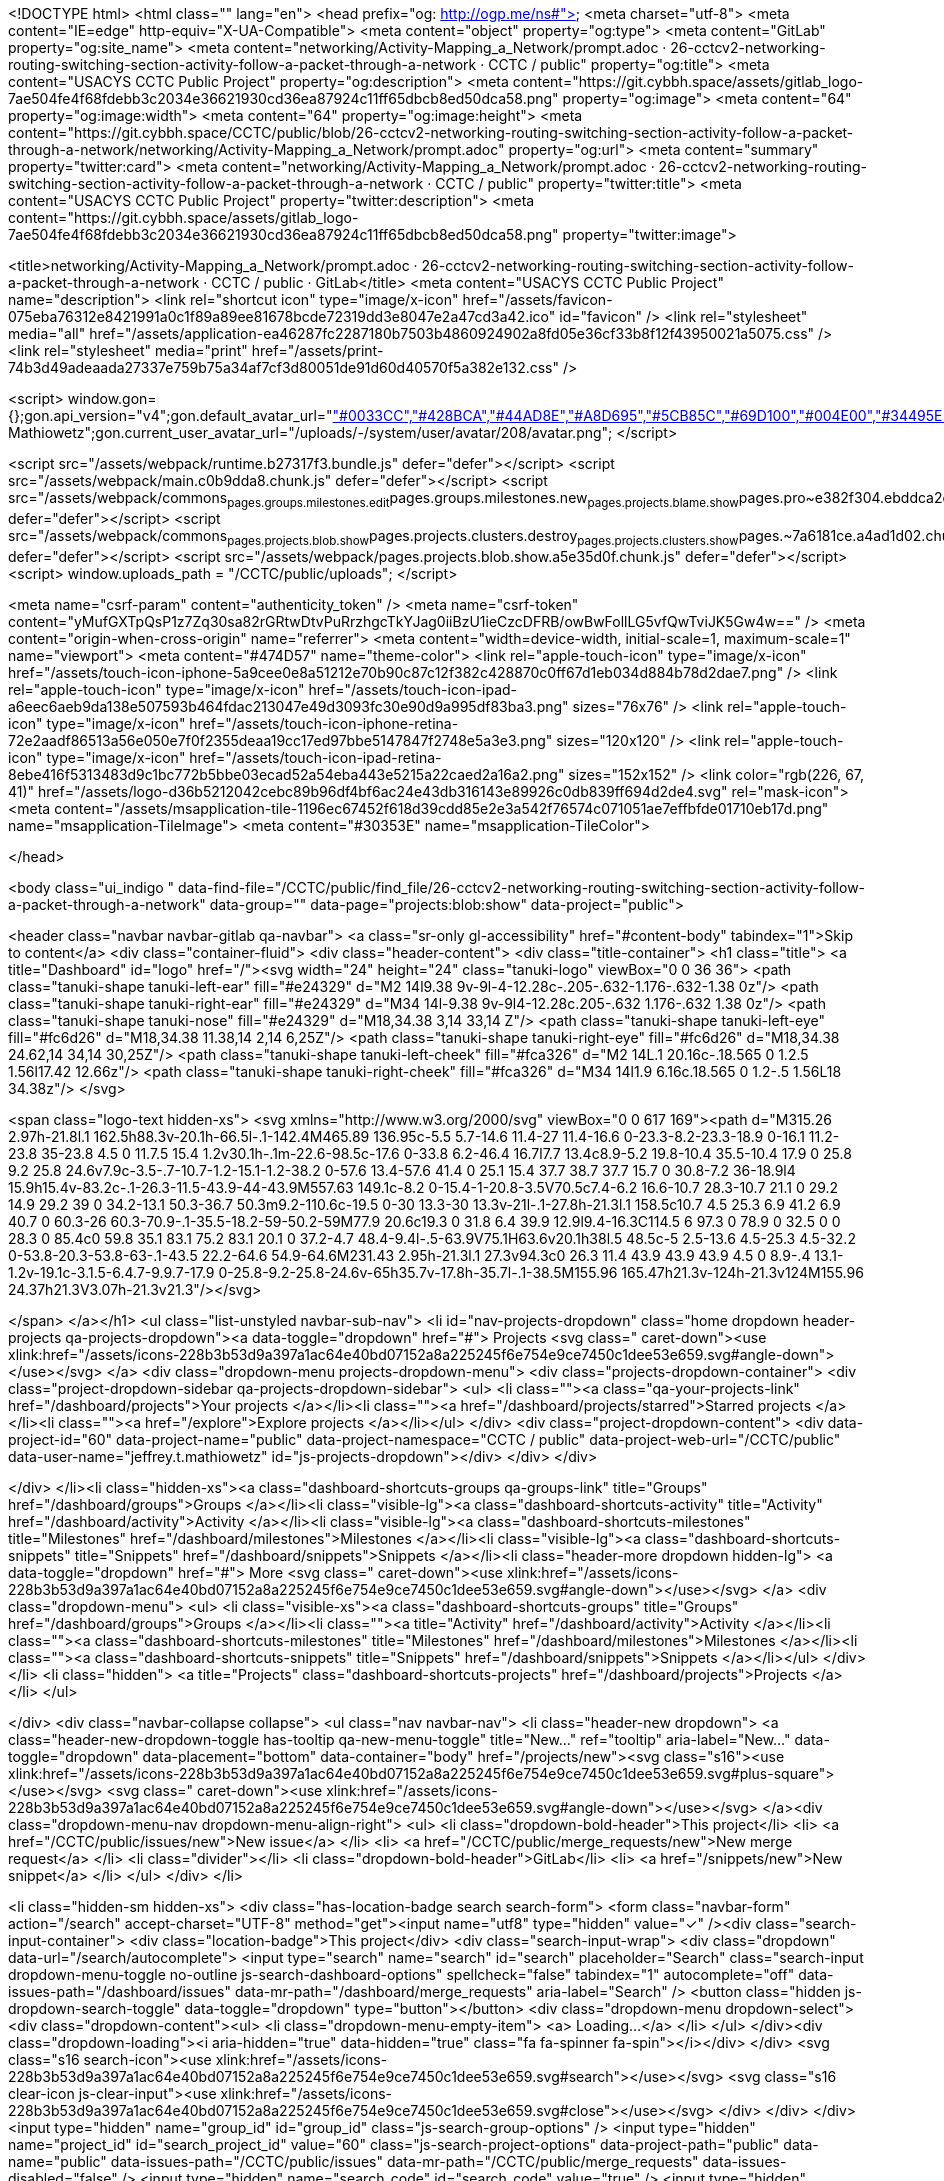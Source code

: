 <!DOCTYPE html>
<html class="" lang="en">
<head prefix="og: http://ogp.me/ns#">
<meta charset="utf-8">
<meta content="IE=edge" http-equiv="X-UA-Compatible">
<meta content="object" property="og:type">
<meta content="GitLab" property="og:site_name">
<meta content="networking/Activity-Mapping_a_Network/prompt.adoc · 26-cctcv2-networking-routing-switching-section-activity-follow-a-packet-through-a-network · CCTC / public" property="og:title">
<meta content="USACYS CCTC Public Project" property="og:description">
<meta content="https://git.cybbh.space/assets/gitlab_logo-7ae504fe4f68fdebb3c2034e36621930cd36ea87924c11ff65dbcb8ed50dca58.png" property="og:image">
<meta content="64" property="og:image:width">
<meta content="64" property="og:image:height">
<meta content="https://git.cybbh.space/CCTC/public/blob/26-cctcv2-networking-routing-switching-section-activity-follow-a-packet-through-a-network/networking/Activity-Mapping_a_Network/prompt.adoc" property="og:url">
<meta content="summary" property="twitter:card">
<meta content="networking/Activity-Mapping_a_Network/prompt.adoc · 26-cctcv2-networking-routing-switching-section-activity-follow-a-packet-through-a-network · CCTC / public" property="twitter:title">
<meta content="USACYS CCTC Public Project" property="twitter:description">
<meta content="https://git.cybbh.space/assets/gitlab_logo-7ae504fe4f68fdebb3c2034e36621930cd36ea87924c11ff65dbcb8ed50dca58.png" property="twitter:image">

<title>networking/Activity-Mapping_a_Network/prompt.adoc · 26-cctcv2-networking-routing-switching-section-activity-follow-a-packet-through-a-network · CCTC / public · GitLab</title>
<meta content="USACYS CCTC Public Project" name="description">
<link rel="shortcut icon" type="image/x-icon" href="/assets/favicon-075eba76312e8421991a0c1f89a89ee81678bcde72319dd3e8047e2a47cd3a42.ico" id="favicon" />
<link rel="stylesheet" media="all" href="/assets/application-ea46287fc2287180b7503b4860924902a8fd05e36cf33b8f12f43950021a5075.css" />
<link rel="stylesheet" media="print" href="/assets/print-74b3d49adeaada27337e759b75a34af7cf3d80051de91d60d40570f5a382e132.css" />


<script>
//<![CDATA[
window.gon={};gon.api_version="v4";gon.default_avatar_url="https://git.cybbh.space/assets/no_avatar-849f9c04a3a0d0cea2424ae97b27447dc64a7dbfae83c036c45b403392f0e8ba.png";gon.max_file_size=10;gon.asset_host=null;gon.webpack_public_path="/assets/webpack/";gon.relative_url_root="";gon.shortcuts_path="/help/shortcuts";gon.user_color_scheme="white";gon.gitlab_url="https://git.cybbh.space";gon.revision="21a8d61";gon.gitlab_logo="/assets/gitlab_logo-7ae504fe4f68fdebb3c2034e36621930cd36ea87924c11ff65dbcb8ed50dca58.png";gon.sprite_icons="/assets/icons-228b3b53d9a397a1ac64e40bd07152a8a225245f6e754e9ce7450c1dee53e659.svg";gon.sprite_file_icons="/assets/file_icons-7262fc6897e02f1ceaf8de43dc33afa5e4f9a2067f4f68ef77dcc87946575e9e.svg";gon.emoji_sprites_css_path="/assets/emoji_sprites-289eccffb1183c188b630297431be837765d9ff4aed6130cf738586fb307c170.css";gon.test_env=false;gon.suggested_label_colors=["#0033CC","#428BCA","#44AD8E","#A8D695","#5CB85C","#69D100","#004E00","#34495E","#7F8C8D","#A295D6","#5843AD","#8E44AD","#FFECDB","#AD4363","#D10069","#CC0033","#FF0000","#D9534F","#D1D100","#F0AD4E","#AD8D43"];gon.current_user_id=208;gon.current_username="jeffrey.t.mathiowetz";gon.current_user_fullname="Jeffrey Mathiowetz";gon.current_user_avatar_url="/uploads/-/system/user/avatar/208/avatar.png";
//]]>
</script>


<script src="/assets/webpack/runtime.b27317f3.bundle.js" defer="defer"></script>
<script src="/assets/webpack/main.c0b9dda8.chunk.js" defer="defer"></script>
<script src="/assets/webpack/commons~pages.groups.milestones.edit~pages.groups.milestones.new~pages.projects.blame.show~pages.pro~e382f304.ebddca2c.chunk.js" defer="defer"></script>
<script src="/assets/webpack/commons~pages.projects.blob.show~pages.projects.clusters.destroy~pages.projects.clusters.show~pages.~7a6181ce.a4ad1d02.chunk.js" defer="defer"></script>
<script src="/assets/webpack/pages.projects.blob.show.a5e35d0f.chunk.js" defer="defer"></script>
<script>
  window.uploads_path = "/CCTC/public/uploads";
</script>

<meta name="csrf-param" content="authenticity_token" />
<meta name="csrf-token" content="yMufGXTpQsP1z7Zq30sa82rGRtwDtvPuRrzhgcTkYJag0iiBzU1ieCzcDFRB/owBwFollLG5vfQwTviJK5Gw4w==" />
<meta content="origin-when-cross-origin" name="referrer">
<meta content="width=device-width, initial-scale=1, maximum-scale=1" name="viewport">
<meta content="#474D57" name="theme-color">
<link rel="apple-touch-icon" type="image/x-icon" href="/assets/touch-icon-iphone-5a9cee0e8a51212e70b90c87c12f382c428870c0ff67d1eb034d884b78d2dae7.png" />
<link rel="apple-touch-icon" type="image/x-icon" href="/assets/touch-icon-ipad-a6eec6aeb9da138e507593b464fdac213047e49d3093fc30e90d9a995df83ba3.png" sizes="76x76" />
<link rel="apple-touch-icon" type="image/x-icon" href="/assets/touch-icon-iphone-retina-72e2aadf86513a56e050e7f0f2355deaa19cc17ed97bbe5147847f2748e5a3e3.png" sizes="120x120" />
<link rel="apple-touch-icon" type="image/x-icon" href="/assets/touch-icon-ipad-retina-8ebe416f5313483d9c1bc772b5bbe03ecad52a54eba443e5215a22caed2a16a2.png" sizes="152x152" />
<link color="rgb(226, 67, 41)" href="/assets/logo-d36b5212042cebc89b96df4bf6ac24e43db316143e89926c0db839ff694d2de4.svg" rel="mask-icon">
<meta content="/assets/msapplication-tile-1196ec67452f618d39cdd85e2e3a542f76574c071051ae7effbfde01710eb17d.png" name="msapplication-TileImage">
<meta content="#30353E" name="msapplication-TileColor">



</head>

<body class="ui_indigo " data-find-file="/CCTC/public/find_file/26-cctcv2-networking-routing-switching-section-activity-follow-a-packet-through-a-network" data-group="" data-page="projects:blob:show" data-project="public">


<header class="navbar navbar-gitlab qa-navbar">
<a class="sr-only gl-accessibility" href="#content-body" tabindex="1">Skip to content</a>
<div class="container-fluid">
<div class="header-content">
<div class="title-container">
<h1 class="title">
<a title="Dashboard" id="logo" href="/"><svg width="24" height="24" class="tanuki-logo" viewBox="0 0 36 36">
  <path class="tanuki-shape tanuki-left-ear" fill="#e24329" d="M2 14l9.38 9v-9l-4-12.28c-.205-.632-1.176-.632-1.38 0z"/>
  <path class="tanuki-shape tanuki-right-ear" fill="#e24329" d="M34 14l-9.38 9v-9l4-12.28c.205-.632 1.176-.632 1.38 0z"/>
  <path class="tanuki-shape tanuki-nose" fill="#e24329" d="M18,34.38 3,14 33,14 Z"/>
  <path class="tanuki-shape tanuki-left-eye" fill="#fc6d26" d="M18,34.38 11.38,14 2,14 6,25Z"/>
  <path class="tanuki-shape tanuki-right-eye" fill="#fc6d26" d="M18,34.38 24.62,14 34,14 30,25Z"/>
  <path class="tanuki-shape tanuki-left-cheek" fill="#fca326" d="M2 14L.1 20.16c-.18.565 0 1.2.5 1.56l17.42 12.66z"/>
  <path class="tanuki-shape tanuki-right-cheek" fill="#fca326" d="M34 14l1.9 6.16c.18.565 0 1.2-.5 1.56L18 34.38z"/>
</svg>

<span class="logo-text hidden-xs">
<svg xmlns="http://www.w3.org/2000/svg" viewBox="0 0 617 169"><path d="M315.26 2.97h-21.8l.1 162.5h88.3v-20.1h-66.5l-.1-142.4M465.89 136.95c-5.5 5.7-14.6 11.4-27 11.4-16.6 0-23.3-8.2-23.3-18.9 0-16.1 11.2-23.8 35-23.8 4.5 0 11.7.5 15.4 1.2v30.1h-.1m-22.6-98.5c-17.6 0-33.8 6.2-46.4 16.7l7.7 13.4c8.9-5.2 19.8-10.4 35.5-10.4 17.9 0 25.8 9.2 25.8 24.6v7.9c-3.5-.7-10.7-1.2-15.1-1.2-38.2 0-57.6 13.4-57.6 41.4 0 25.1 15.4 37.7 38.7 37.7 15.7 0 30.8-7.2 36-18.9l4 15.9h15.4v-83.2c-.1-26.3-11.5-43.9-44-43.9M557.63 149.1c-8.2 0-15.4-1-20.8-3.5V70.5c7.4-6.2 16.6-10.7 28.3-10.7 21.1 0 29.2 14.9 29.2 39 0 34.2-13.1 50.3-36.7 50.3m9.2-110.6c-19.5 0-30 13.3-30 13.3v-21l-.1-27.8h-21.3l.1 158.5c10.7 4.5 25.3 6.9 41.2 6.9 40.7 0 60.3-26 60.3-70.9-.1-35.5-18.2-59-50.2-59M77.9 20.6c19.3 0 31.8 6.4 39.9 12.9l9.4-16.3C114.5 6 97.3 0 78.9 0 32.5 0 0 28.3 0 85.4c0 59.8 35.1 83.1 75.2 83.1 20.1 0 37.2-4.7 48.4-9.4l-.5-63.9V75.1H63.6v20.1h38l.5 48.5c-5 2.5-13.6 4.5-25.3 4.5-32.2 0-53.8-20.3-53.8-63-.1-43.5 22.2-64.6 54.9-64.6M231.43 2.95h-21.3l.1 27.3v94.3c0 26.3 11.4 43.9 43.9 43.9 4.5 0 8.9-.4 13.1-1.2v-19.1c-3.1.5-6.4.7-9.9.7-17.9 0-25.8-9.2-25.8-24.6v-65h35.7v-17.8h-35.7l-.1-38.5M155.96 165.47h21.3v-124h-21.3v124M155.96 24.37h21.3V3.07h-21.3v21.3"/></svg>

</span>
</a></h1>
<ul class="list-unstyled navbar-sub-nav">
<li id="nav-projects-dropdown" class="home dropdown header-projects qa-projects-dropdown"><a data-toggle="dropdown" href="#">
Projects
<svg class=" caret-down"><use xlink:href="/assets/icons-228b3b53d9a397a1ac64e40bd07152a8a225245f6e754e9ce7450c1dee53e659.svg#angle-down"></use></svg>
</a>
<div class="dropdown-menu projects-dropdown-menu">
<div class="projects-dropdown-container">
<div class="project-dropdown-sidebar qa-projects-dropdown-sidebar">
<ul>
<li class=""><a class="qa-your-projects-link" href="/dashboard/projects">Your projects
</a></li><li class=""><a href="/dashboard/projects/starred">Starred projects
</a></li><li class=""><a href="/explore">Explore projects
</a></li></ul>
</div>
<div class="project-dropdown-content">
<div data-project-id="60" data-project-name="public" data-project-namespace="CCTC / public" data-project-web-url="/CCTC/public" data-user-name="jeffrey.t.mathiowetz" id="js-projects-dropdown"></div>
</div>
</div>

</div>
</li><li class="hidden-xs"><a class="dashboard-shortcuts-groups qa-groups-link" title="Groups" href="/dashboard/groups">Groups
</a></li><li class="visible-lg"><a class="dashboard-shortcuts-activity" title="Activity" href="/dashboard/activity">Activity
</a></li><li class="visible-lg"><a class="dashboard-shortcuts-milestones" title="Milestones" href="/dashboard/milestones">Milestones
</a></li><li class="visible-lg"><a class="dashboard-shortcuts-snippets" title="Snippets" href="/dashboard/snippets">Snippets
</a></li><li class="header-more dropdown hidden-lg">
<a data-toggle="dropdown" href="#">
More
<svg class=" caret-down"><use xlink:href="/assets/icons-228b3b53d9a397a1ac64e40bd07152a8a225245f6e754e9ce7450c1dee53e659.svg#angle-down"></use></svg>
</a>
<div class="dropdown-menu">
<ul>
<li class="visible-xs"><a class="dashboard-shortcuts-groups" title="Groups" href="/dashboard/groups">Groups
</a></li><li class=""><a title="Activity" href="/dashboard/activity">Activity
</a></li><li class=""><a class="dashboard-shortcuts-milestones" title="Milestones" href="/dashboard/milestones">Milestones
</a></li><li class=""><a class="dashboard-shortcuts-snippets" title="Snippets" href="/dashboard/snippets">Snippets
</a></li></ul>
</div>
</li>
<li class="hidden">
<a title="Projects" class="dashboard-shortcuts-projects" href="/dashboard/projects">Projects
</a></li>
</ul>

</div>
<div class="navbar-collapse collapse">
<ul class="nav navbar-nav">
<li class="header-new dropdown">
<a class="header-new-dropdown-toggle has-tooltip qa-new-menu-toggle" title="New..." ref="tooltip" aria-label="New..." data-toggle="dropdown" data-placement="bottom" data-container="body" href="/projects/new"><svg class="s16"><use xlink:href="/assets/icons-228b3b53d9a397a1ac64e40bd07152a8a225245f6e754e9ce7450c1dee53e659.svg#plus-square"></use></svg>
<svg class=" caret-down"><use xlink:href="/assets/icons-228b3b53d9a397a1ac64e40bd07152a8a225245f6e754e9ce7450c1dee53e659.svg#angle-down"></use></svg>
</a><div class="dropdown-menu-nav dropdown-menu-align-right">
<ul>
<li class="dropdown-bold-header">This project</li>
<li>
<a href="/CCTC/public/issues/new">New issue</a>
</li>
<li>
<a href="/CCTC/public/merge_requests/new">New merge request</a>
</li>
<li class="divider"></li>
<li class="dropdown-bold-header">GitLab</li>
<li>
<a href="/snippets/new">New snippet</a>
</li>
</ul>
</div>
</li>

<li class="hidden-sm hidden-xs">
<div class="has-location-badge search search-form">
<form class="navbar-form" action="/search" accept-charset="UTF-8" method="get"><input name="utf8" type="hidden" value="&#x2713;" /><div class="search-input-container">
<div class="location-badge">This project</div>
<div class="search-input-wrap">
<div class="dropdown" data-url="/search/autocomplete">
<input type="search" name="search" id="search" placeholder="Search" class="search-input dropdown-menu-toggle no-outline js-search-dashboard-options" spellcheck="false" tabindex="1" autocomplete="off" data-issues-path="/dashboard/issues" data-mr-path="/dashboard/merge_requests" aria-label="Search" />
<button class="hidden js-dropdown-search-toggle" data-toggle="dropdown" type="button"></button>
<div class="dropdown-menu dropdown-select">
<div class="dropdown-content"><ul>
<li class="dropdown-menu-empty-item">
<a>
Loading...
</a>
</li>
</ul>
</div><div class="dropdown-loading"><i aria-hidden="true" data-hidden="true" class="fa fa-spinner fa-spin"></i></div>
</div>
<svg class="s16 search-icon"><use xlink:href="/assets/icons-228b3b53d9a397a1ac64e40bd07152a8a225245f6e754e9ce7450c1dee53e659.svg#search"></use></svg>
<svg class="s16 clear-icon js-clear-input"><use xlink:href="/assets/icons-228b3b53d9a397a1ac64e40bd07152a8a225245f6e754e9ce7450c1dee53e659.svg#close"></use></svg>
</div>
</div>
</div>
<input type="hidden" name="group_id" id="group_id" class="js-search-group-options" />
<input type="hidden" name="project_id" id="search_project_id" value="60" class="js-search-project-options" data-project-path="public" data-name="public" data-issues-path="/CCTC/public/issues" data-mr-path="/CCTC/public/merge_requests" data-issues-disabled="false" />
<input type="hidden" name="search_code" id="search_code" value="true" />
<input type="hidden" name="repository_ref" id="repository_ref" value="26-cctcv2-networking-routing-switching-section-activity-follow-a-packet-through-a-network" />

<div class="search-autocomplete-opts hide" data-autocomplete-path="/search/autocomplete" data-autocomplete-project-id="60" data-autocomplete-project-ref="26-cctcv2-networking-routing-switching-section-activity-follow-a-packet-through-a-network"></div>
</form></div>

</li>
<li class="visible-sm-inline-block visible-xs-inline-block">
<a title="Search" aria-label="Search" data-toggle="tooltip" data-placement="bottom" data-container="body" href="/search"><svg class="s16"><use xlink:href="/assets/icons-228b3b53d9a397a1ac64e40bd07152a8a225245f6e754e9ce7450c1dee53e659.svg#search"></use></svg>
</a></li>
<li class="user-counter"><a title="Issues" class="dashboard-shortcuts-issues" aria-label="Issues" data-toggle="tooltip" data-placement="bottom" data-container="body" href="/dashboard/issues?assignee_id=208"><svg class="s16"><use xlink:href="/assets/icons-228b3b53d9a397a1ac64e40bd07152a8a225245f6e754e9ce7450c1dee53e659.svg#issues"></use></svg>
<span class="badge issues-count">
2
</span>
</a></li><li class="user-counter"><a title="Merge requests" class="dashboard-shortcuts-merge_requests" aria-label="Merge requests" data-toggle="tooltip" data-placement="bottom" data-container="body" href="/dashboard/merge_requests?assignee_id=208"><svg class="s16"><use xlink:href="/assets/icons-228b3b53d9a397a1ac64e40bd07152a8a225245f6e754e9ce7450c1dee53e659.svg#git-merge"></use></svg>
<span class="badge hidden merge-requests-count">
0
</span>
</a></li><li class="user-counter"><a title="Todos" aria-label="Todos" class="shortcuts-todos" data-toggle="tooltip" data-placement="bottom" data-container="body" href="/dashboard/todos"><svg class="s16"><use xlink:href="/assets/icons-228b3b53d9a397a1ac64e40bd07152a8a225245f6e754e9ce7450c1dee53e659.svg#todo-done"></use></svg>
<span class="badge todos-count">
16
</span>
</a></li><li class="header-user dropdown">
<a class="header-user-dropdown-toggle" data-toggle="dropdown" href="/jeffrey.t.mathiowetz"><img width="23" height="23" class="header-user-avatar qa-user-avatar lazy" data-src="/uploads/-/system/user/avatar/208/avatar.png" src="data:image/gif;base64,R0lGODlhAQABAAAAACH5BAEKAAEALAAAAAABAAEAAAICTAEAOw==" />
<svg class=" caret-down"><use xlink:href="/assets/icons-228b3b53d9a397a1ac64e40bd07152a8a225245f6e754e9ce7450c1dee53e659.svg#angle-down"></use></svg>
</a><div class="dropdown-menu-nav dropdown-menu-align-right">
<ul>
<li class="current-user">
<div class="user-name bold">
Jeffrey Mathiowetz
</div>
@jeffrey.t.mathiowetz
</li>
<li class="divider"></li>
<li>
<a class="profile-link" data-user="jeffrey.t.mathiowetz" href="/jeffrey.t.mathiowetz">Profile</a>
</li>
<li>
<a href="/profile">Settings</a>
</li>
<li>
<a href="/help">Help</a>
</li>
<li class="divider"></li>
<li>
<a class="sign-out-link" href="/users/sign_out">Sign out</a>
</li>
</ul>

</div>
</li>
</ul>
</div>
<button class="navbar-toggle hidden-sm hidden-md hidden-lg" type="button">
<span class="sr-only">Toggle navigation</span>
<svg class="s12 more-icon js-navbar-toggle-right"><use xlink:href="/assets/icons-228b3b53d9a397a1ac64e40bd07152a8a225245f6e754e9ce7450c1dee53e659.svg#more"></use></svg>
<svg class="s12 close-icon js-navbar-toggle-left"><use xlink:href="/assets/icons-228b3b53d9a397a1ac64e40bd07152a8a225245f6e754e9ce7450c1dee53e659.svg#close"></use></svg>
</button>
</div>
</div>
</header>

<div class="layout-page page-with-contextual-sidebar">
<div class="nav-sidebar">
<div class="nav-sidebar-inner-scroll">
<div class="context-header">
<a title="public" href="/CCTC/public"><div class="avatar-container s40 project-avatar">
<div class="avatar s40 avatar-tile identicon" style="background-color: #E0F2F1; color: #555">P</div>
</div>
<div class="sidebar-context-title">
public
</div>
</a></div>
<ul class="sidebar-top-level-items">
<li class="home"><a class="shortcuts-project" href="/CCTC/public"><div class="nav-icon-container">
<svg><use xlink:href="/assets/icons-228b3b53d9a397a1ac64e40bd07152a8a225245f6e754e9ce7450c1dee53e659.svg#project"></use></svg>
</div>
<span class="nav-item-name">
Project
</span>
</a><ul class="sidebar-sub-level-items">
<li class="fly-out-top-item"><a href="/CCTC/public"><strong class="fly-out-top-item-name">
Overview
</strong>
</a></li><li class="divider fly-out-top-item"></li>
<li class=""><a title="Project details" class="shortcuts-project" href="/CCTC/public"><span>Details</span>
</a></li><li class=""><a title="Activity" class="shortcuts-project-activity" href="/CCTC/public/activity"><span>Activity</span>
</a></li><li class=""><a title="Cycle Analytics" class="shortcuts-project-cycle-analytics" href="/CCTC/public/cycle_analytics"><span>Cycle Analytics</span>
</a></li></ul>
</li><li class="active"><a class="shortcuts-tree" href="/CCTC/public/tree/26-cctcv2-networking-routing-switching-section-activity-follow-a-packet-through-a-network"><div class="nav-icon-container">
<svg><use xlink:href="/assets/icons-228b3b53d9a397a1ac64e40bd07152a8a225245f6e754e9ce7450c1dee53e659.svg#doc_text"></use></svg>
</div>
<span class="nav-item-name">
Repository
</span>
</a><ul class="sidebar-sub-level-items">
<li class="fly-out-top-item active"><a href="/CCTC/public/tree/26-cctcv2-networking-routing-switching-section-activity-follow-a-packet-through-a-network"><strong class="fly-out-top-item-name">
Repository
</strong>
</a></li><li class="divider fly-out-top-item"></li>
<li class="active"><a href="/CCTC/public/tree/26-cctcv2-networking-routing-switching-section-activity-follow-a-packet-through-a-network">Files
</a></li><li class=""><a href="/CCTC/public/commits/26-cctcv2-networking-routing-switching-section-activity-follow-a-packet-through-a-network">Commits
</a></li><li class=""><a href="/CCTC/public/branches">Branches
</a></li><li class=""><a href="/CCTC/public/tags">Tags
</a></li><li class=""><a href="/CCTC/public/graphs/26-cctcv2-networking-routing-switching-section-activity-follow-a-packet-through-a-network">Contributors
</a></li><li class=""><a href="/CCTC/public/network/26-cctcv2-networking-routing-switching-section-activity-follow-a-packet-through-a-network">Graph
</a></li><li class=""><a href="/CCTC/public/compare?from=master&amp;to=26-cctcv2-networking-routing-switching-section-activity-follow-a-packet-through-a-network">Compare
</a></li><li class=""><a href="/CCTC/public/graphs/26-cctcv2-networking-routing-switching-section-activity-follow-a-packet-through-a-network/charts">Charts
</a></li></ul>
</li><li class=""><a class="shortcuts-issues" href="/CCTC/public/issues"><div class="nav-icon-container">
<svg><use xlink:href="/assets/icons-228b3b53d9a397a1ac64e40bd07152a8a225245f6e754e9ce7450c1dee53e659.svg#issues"></use></svg>
</div>
<span class="nav-item-name">
Issues
</span>
<span class="badge count issue_counter">
7
</span>
</a><ul class="sidebar-sub-level-items">
<li class="fly-out-top-item"><a href="/CCTC/public/issues"><strong class="fly-out-top-item-name">
Issues
</strong>
<span class="badge count issue_counter fly-out-badge">
7
</span>
</a></li><li class="divider fly-out-top-item"></li>
<li class=""><a title="Issues" href="/CCTC/public/issues"><span>
List
</span>
</a></li><li class=""><a title="Board" href="/CCTC/public/boards"><span>
Board
</span>
</a></li><li class=""><a title="Labels" href="/CCTC/public/labels"><span>
Labels
</span>
</a></li><li class=""><a title="Milestones" href="/CCTC/public/milestones"><span>
Milestones
</span>
</a></li></ul>
</li><li class=""><a class="shortcuts-merge_requests" href="/CCTC/public/merge_requests"><div class="nav-icon-container">
<svg><use xlink:href="/assets/icons-228b3b53d9a397a1ac64e40bd07152a8a225245f6e754e9ce7450c1dee53e659.svg#git-merge"></use></svg>
</div>
<span class="nav-item-name">
Merge Requests
</span>
<span class="badge count merge_counter js-merge-counter">
0
</span>
</a><ul class="sidebar-sub-level-items is-fly-out-only">
<li class="fly-out-top-item"><a href="/CCTC/public/merge_requests"><strong class="fly-out-top-item-name">
Merge Requests
</strong>
<span class="badge count merge_counter js-merge-counter fly-out-badge">
0
</span>
</a></li></ul>
</li><li class=""><a class="shortcuts-pipelines" href="/CCTC/public/pipelines"><div class="nav-icon-container">
<svg><use xlink:href="/assets/icons-228b3b53d9a397a1ac64e40bd07152a8a225245f6e754e9ce7450c1dee53e659.svg#pipeline"></use></svg>
</div>
<span class="nav-item-name">
CI / CD
</span>
</a><ul class="sidebar-sub-level-items">
<li class="fly-out-top-item"><a href="/CCTC/public/pipelines"><strong class="fly-out-top-item-name">
CI / CD
</strong>
</a></li><li class="divider fly-out-top-item"></li>
<li class=""><a title="Pipelines" class="shortcuts-pipelines" href="/CCTC/public/pipelines"><span>
Pipelines
</span>
</a></li><li class=""><a title="Jobs" class="shortcuts-builds" href="/CCTC/public/-/jobs"><span>
Jobs
</span>
</a></li><li class=""><a title="Schedules" class="shortcuts-builds" href="/CCTC/public/pipeline_schedules"><span>
Schedules
</span>
</a></li><li class=""><a title="Environments" class="shortcuts-environments" href="/CCTC/public/environments"><span>
Environments
</span>
</a></li><li class=""><a title="Charts" class="shortcuts-pipelines-charts" href="/CCTC/public/pipelines/charts"><span>
Charts
</span>
</a></li></ul>
</li><li class=""><a class="shortcuts-wiki" href="/CCTC/public/wikis/home"><div class="nav-icon-container">
<svg><use xlink:href="/assets/icons-228b3b53d9a397a1ac64e40bd07152a8a225245f6e754e9ce7450c1dee53e659.svg#book"></use></svg>
</div>
<span class="nav-item-name">
Wiki
</span>
</a><ul class="sidebar-sub-level-items is-fly-out-only">
<li class="fly-out-top-item"><a href="/CCTC/public/wikis/home"><strong class="fly-out-top-item-name">
Wiki
</strong>
</a></li></ul>
</li><li class=""><a title="Members" class="shortcuts-tree" href="/CCTC/public/settings/members"><div class="nav-icon-container">
<svg><use xlink:href="/assets/icons-228b3b53d9a397a1ac64e40bd07152a8a225245f6e754e9ce7450c1dee53e659.svg#users"></use></svg>
</div>
<span class="nav-item-name">
Members
</span>
</a><ul class="sidebar-sub-level-items is-fly-out-only">
<li class="fly-out-top-item"><a href="/CCTC/public/project_members"><strong class="fly-out-top-item-name">
Members
</strong>
</a></li></ul>
</li><a class="toggle-sidebar-button js-toggle-sidebar" role="button" title="Toggle sidebar" type="button">
<svg class=" icon-angle-double-left"><use xlink:href="/assets/icons-228b3b53d9a397a1ac64e40bd07152a8a225245f6e754e9ce7450c1dee53e659.svg#angle-double-left"></use></svg>
<svg class=" icon-angle-double-right"><use xlink:href="/assets/icons-228b3b53d9a397a1ac64e40bd07152a8a225245f6e754e9ce7450c1dee53e659.svg#angle-double-right"></use></svg>
<span class="collapse-text">Collapse sidebar</span>
</a>
<button name="button" type="button" class="close-nav-button"><svg class="s16"><use xlink:href="/assets/icons-228b3b53d9a397a1ac64e40bd07152a8a225245f6e754e9ce7450c1dee53e659.svg#close"></use></svg>
<span class="collapse-text">Close sidebar</span>
</button>
<li class="hidden">
<a title="Activity" class="shortcuts-project-activity" href="/CCTC/public/activity"><span>
Activity
</span>
</a></li>
<li class="hidden">
<a title="Network" class="shortcuts-network" href="/CCTC/public/network/26-cctcv2-networking-routing-switching-section-activity-follow-a-packet-through-a-network">Graph
</a></li>
<li class="hidden">
<a title="Charts" class="shortcuts-repository-charts" href="/CCTC/public/graphs/26-cctcv2-networking-routing-switching-section-activity-follow-a-packet-through-a-network/charts">Charts
</a></li>
<li class="hidden">
<a class="shortcuts-new-issue" href="/CCTC/public/issues/new">Create a new issue
</a></li>
<li class="hidden">
<a title="Jobs" class="shortcuts-builds" href="/CCTC/public/-/jobs">Jobs
</a></li>
<li class="hidden">
<a title="Commits" class="shortcuts-commits" href="/CCTC/public/commits/26-cctcv2-networking-routing-switching-section-activity-follow-a-packet-through-a-network">Commits
</a></li>
<li class="hidden">
<a title="Issue Boards" class="shortcuts-issue-boards" href="/CCTC/public/boards">Issue Boards</a>
</li>
</ul>
</div>
</div>

<div class="content-wrapper">

<div class="mobile-overlay"></div>
<div class="alert-wrapper">



<nav class="breadcrumbs container-fluid container-limited" role="navigation">
<div class="breadcrumbs-container">
<button name="button" type="button" class="toggle-mobile-nav"><span class="sr-only">Open sidebar</span>
<i aria-hidden="true" data-hidden="true" class="fa fa-bars"></i>
</button><div class="breadcrumbs-links js-title-container">
<ul class="list-unstyled breadcrumbs-list js-breadcrumbs-list">
<li><a class="group-path breadcrumb-item-text js-breadcrumb-item-text " href="/CCTC">CCTC</a><svg class="s8 breadcrumbs-list-angle"><use xlink:href="/assets/icons-228b3b53d9a397a1ac64e40bd07152a8a225245f6e754e9ce7450c1dee53e659.svg#angle-right"></use></svg></li> <li><a href="/CCTC/public"><span class="breadcrumb-item-text js-breadcrumb-item-text">public</span></a><svg class="s8 breadcrumbs-list-angle"><use xlink:href="/assets/icons-228b3b53d9a397a1ac64e40bd07152a8a225245f6e754e9ce7450c1dee53e659.svg#angle-right"></use></svg></li>

<li>
<h2 class="breadcrumbs-sub-title"><a href="/CCTC/public/blob/26-cctcv2-networking-routing-switching-section-activity-follow-a-packet-through-a-network/networking/Activity-Mapping_a_Network/prompt.adoc">Repository</a></h2>
</li>
</ul>
</div>

</div>
</nav>

<div class="flash-container flash-container-page">
</div>

</div>
<div class=" ">
<div class="content" id="content-body">
<div class="container-fluid container-limited">
<div class="row-content-block top-block hidden-xs white">
<div class="event-last-push">
<div class="event-last-push-text">
<span>You pushed to</span>
<strong>
<a class="ref-name" href="/CCTC/public/commits/26-cctcv2-networking-routing-switching-section-activity-follow-a-packet-through-a-network">26-cctcv2-networking-routing-switching-section-activity-follow-a-packet-through-a-network</a>
</strong>
<time class="js-timeago" title="Jun 7, 2018 1:21pm" datetime="2018-06-07T17:21:08Z" data-toggle="tooltip" data-placement="top" data-container="body">Jun 07, 2018</time>
</div>
<div class="flex-right">
<a title="New merge request" class="btn btn-info btn-sm qa-create-merge-request" href="/CCTC/public/merge_requests/new?merge_request%5Bsource_branch%5D=26-cctcv2-networking-routing-switching-section-activity-follow-a-packet-through-a-network&amp;merge_request%5Bsource_project_id%5D=60&amp;merge_request%5Btarget_branch%5D=master&amp;merge_request%5Btarget_project_id%5D=60">Create merge request
</a></div>
</div>
</div>

<div class="tree-holder" id="tree-holder">
<div class="nav-block">
<div class="tree-ref-container">
<div class="tree-ref-holder">
<form class="project-refs-form" action="/CCTC/public/refs/switch" accept-charset="UTF-8" method="get"><input name="utf8" type="hidden" value="&#x2713;" /><input type="hidden" name="destination" id="destination" value="blob" />
<input type="hidden" name="path" id="path" value="networking/Activity-Mapping_a_Network/prompt.adoc" />
<div class="dropdown">
<button class="dropdown-menu-toggle js-project-refs-dropdown qa-branches-select" type="button" data-toggle="dropdown" data-selected="26-cctcv2-networking-routing-switching-section-activity-follow-a-packet-through-a-network" data-ref="26-cctcv2-networking-routing-switching-section-activity-follow-a-packet-through-a-network" data-refs-url="/CCTC/public/refs?sort=updated_desc" data-field-name="ref" data-submit-form-on-click="true" data-visit="true"><span class="dropdown-toggle-text ">26-cctcv2-networking-routing-switching-section-activity-follow-a-packet-through-a-network</span><i aria-hidden="true" data-hidden="true" class="fa fa-chevron-down"></i></button>
<div class="dropdown-menu dropdown-menu-paging dropdown-menu-selectable git-revision-dropdown qa-branches-dropdown">
<div class="dropdown-page-one">
<div class="dropdown-title"><span>Switch branch/tag</span><button class="dropdown-title-button dropdown-menu-close" aria-label="Close" type="button"><i aria-hidden="true" data-hidden="true" class="fa fa-times dropdown-menu-close-icon"></i></button></div>
<div class="dropdown-input"><input type="search" id="" class="dropdown-input-field" placeholder="Search branches and tags" autocomplete="off" /><i aria-hidden="true" data-hidden="true" class="fa fa-search dropdown-input-search"></i><i role="button" aria-hidden="true" data-hidden="true" class="fa fa-times dropdown-input-clear js-dropdown-input-clear"></i></div>
<div class="dropdown-content"></div>
<div class="dropdown-loading"><i aria-hidden="true" data-hidden="true" class="fa fa-spinner fa-spin"></i></div>
</div>
</div>
</div>
</form>
</div>
<ul class="breadcrumb repo-breadcrumb">
<li>
<a href="/CCTC/public/tree/26-cctcv2-networking-routing-switching-section-activity-follow-a-packet-through-a-network">public
</a></li>
<li>
<a href="/CCTC/public/tree/26-cctcv2-networking-routing-switching-section-activity-follow-a-packet-through-a-network/networking">networking</a>
</li>
<li>
<a href="/CCTC/public/tree/26-cctcv2-networking-routing-switching-section-activity-follow-a-packet-through-a-network/networking/Activity-Mapping_a_Network">Activity-Mapping_a_Network</a>
</li>
<li>
<a href="/CCTC/public/blob/26-cctcv2-networking-routing-switching-section-activity-follow-a-packet-through-a-network/networking/Activity-Mapping_a_Network/prompt.adoc"><strong>prompt.adoc</strong>
</a></li>
</ul>
</div>
<div class="tree-controls">
<a class="btn shortcuts-find-file" rel="nofollow" href="/CCTC/public/find_file/26-cctcv2-networking-routing-switching-section-activity-follow-a-packet-through-a-network"><i aria-hidden="true" data-hidden="true" class="fa fa-search"></i>
<span>Find file</span>
</a>
<div class="btn-group" role="group"><a class="btn js-blob-blame-link" href="/CCTC/public/blame/26-cctcv2-networking-routing-switching-section-activity-follow-a-packet-through-a-network/networking/Activity-Mapping_a_Network/prompt.adoc">Blame</a><a class="btn" href="/CCTC/public/commits/26-cctcv2-networking-routing-switching-section-activity-follow-a-packet-through-a-network/networking/Activity-Mapping_a_Network/prompt.adoc">History</a><a class="btn js-data-file-blob-permalink-url" href="/CCTC/public/blob/ce7faa5e5cc540fafd565238e76a9a0424f3cd38/networking/Activity-Mapping_a_Network/prompt.adoc">Permalink</a></div>
</div>
</div>

<div class="info-well hidden-xs">
<div class="well-segment">
<ul class="blob-commit-info">
<li class="commit flex-row js-toggle-container" id="commit-032b7602">
<div class="avatar-cell hidden-xs">
<a href="/george.raileanu"><img alt="George Raileanu&#39;s avatar" src="https://secure.gravatar.com/avatar/01d2eef87d762c6908c41de0fc012c21?s=72&amp;d=identicon" data-container="body" class="avatar s36 hidden-xs has-tooltip" title="George Raileanu" /></a>
</div>
<div class="commit-detail flex-list">
<div class="commit-content qa-commit-content">
<a class="commit-row-message item-title" href="/CCTC/public/commit/032b76020ddc086c4d1a0838689297ec9713927d">Update prompt.adoc</a>
<span class="commit-row-message visible-xs-inline">
&middot;
032b7602
</span>
<div class="commiter">
<a class="commit-author-link has-tooltip" title="george.r.raileanu.mil@mail.mil" href="/george.raileanu">George Raileanu</a> authored <time class="js-timeago" title="Feb 22, 2018 7:48pm" datetime="2018-02-23T00:48:56Z" data-toggle="tooltip" data-placement="bottom" data-container="body">Feb 23, 2018</time>
</div>
</div>
<div class="commit-actions flex-row hidden-xs">

<div class="js-commit-pipeline-status" data-endpoint="/CCTC/public/commit/032b76020ddc086c4d1a0838689297ec9713927d/pipelines?ref=26-cctcv2-networking-routing-switching-section-activity-follow-a-packet-through-a-network"></div>
<div class="commit-sha-group">
<div class="label label-monospace">
032b7602
</div>
<button class="btn btn btn-default" data-toggle="tooltip" data-placement="bottom" data-container="body" data-title="Copy commit SHA to clipboard" data-class="btn btn-default" data-clipboard-text="032b76020ddc086c4d1a0838689297ec9713927d" type="button" title="Copy commit SHA to clipboard" aria-label="Copy commit SHA to clipboard"><i aria-hidden="true" aria-hidden="true" data-hidden="true" class="fa fa-clipboard"></i></button>

</div>
</div>
</div>
</li>

</ul>
</div>

</div>
<div class="blob-content-holder" id="blob-content-holder">
<article class="file-holder">
<div class="js-file-title file-title-flex-parent">
<div class="file-header-content">
<i aria-hidden="true" data-hidden="true" class="fa fa-file-text-o fa-fw"></i>
<strong class="file-title-name">
prompt.adoc
</strong>
<button class="btn btn-clipboard btn-transparent prepend-left-5" data-toggle="tooltip" data-placement="bottom" data-container="body" data-class="btn-clipboard btn-transparent prepend-left-5" data-title="Copy file path to clipboard" data-clipboard-text="{&quot;text&quot;:&quot;networking/Activity-Mapping_a_Network/prompt.adoc&quot;,&quot;gfm&quot;:&quot;`networking/Activity-Mapping_a_Network/prompt.adoc`&quot;}" type="button" title="Copy file path to clipboard" aria-label="Copy file path to clipboard"><i aria-hidden="true" aria-hidden="true" data-hidden="true" class="fa fa-clipboard"></i></button>
<small>
7.07 KB
</small>
</div>

<div class="file-actions">
<div class="btn-group js-blob-viewer-switcher" role="group">
<button aria-label="Display source" class="btn btn-default btn-sm js-blob-viewer-switch-btn has-tooltip" data-container="body" data-viewer="simple" title="Display source">
<i aria-hidden="true" data-hidden="true" class="fa fa-code"></i>
</button><button aria-label="Display rendered file" class="btn btn-default btn-sm js-blob-viewer-switch-btn has-tooltip" data-container="body" data-viewer="rich" title="Display rendered file">
<i aria-hidden="true" data-hidden="true" class="fa fa-file-text-o"></i>
</button></div>

<div class="btn-group" role="group"><button class="btn btn btn-sm js-copy-blob-source-btn" data-toggle="tooltip" data-placement="bottom" data-container="body" data-class="btn btn-sm js-copy-blob-source-btn" data-title="Copy source to clipboard" data-clipboard-target=".blob-content[data-blob-id=&#39;38e1cb122b53f2469a42841ee51b98fb943d9acc&#39;]" type="button" title="Copy source to clipboard" aria-label="Copy source to clipboard"><i aria-hidden="true" aria-hidden="true" data-hidden="true" class="fa fa-clipboard"></i></button><a class="btn btn-sm has-tooltip" target="_blank" rel="noopener noreferrer" title="Open raw" data-container="body" href="/CCTC/public/raw/26-cctcv2-networking-routing-switching-section-activity-follow-a-packet-through-a-network/networking/Activity-Mapping_a_Network/prompt.adoc"><i aria-hidden="true" data-hidden="true" class="fa fa-file-code-o"></i></a></div>
<div class="btn-group" role="group"><a class="btn js-edit-blob  btn-sm" href="/CCTC/public/edit/26-cctcv2-networking-routing-switching-section-activity-follow-a-packet-through-a-network/networking/Activity-Mapping_a_Network/prompt.adoc">Edit</a><a class="btn btn-default btn-sm" href="/-/ide/project/CCTC/public/edit/26-cctcv2-networking-routing-switching-section-activity-follow-a-packet-through-a-network/networking/Activity-Mapping_a_Network/prompt.adoc">Web IDE</a><button name="button" type="submit" class="btn btn-default" data-target="#modal-upload-blob" data-toggle="modal">Replace</button><button name="button" type="submit" class="btn btn-remove" data-target="#modal-remove-blob" data-toggle="modal">Delete</button></div>
</div>
</div>
<div class="js-file-fork-suggestion-section file-fork-suggestion hidden">
<span class="file-fork-suggestion-note">
You're not allowed to
<span class="js-file-fork-suggestion-section-action">
edit
</span>
files in this project directly. Please fork this project,
make your changes there, and submit a merge request.
</span>
<a class="js-fork-suggestion-button btn btn-grouped btn-inverted btn-new" rel="nofollow" data-method="post" href="/CCTC/public/blob/26-cctcv2-networking-routing-switching-section-activity-follow-a-packet-through-a-network/networking/Activity-Mapping_a_Network/prompt.adoc">Fork</a>
<button class="js-cancel-fork-suggestion-button btn btn-grouped" type="button">
Cancel
</button>
</div>


<div class="blob-viewer hidden" data-type="simple" data-url="/CCTC/public/blob/26-cctcv2-networking-routing-switching-section-activity-follow-a-packet-through-a-network/networking/Activity-Mapping_a_Network/prompt.adoc?format=json&amp;viewer=simple">
<div class="text-center prepend-top-default append-bottom-default">
<i aria-hidden="true" aria-label="Loading content…" class="fa fa-spinner fa-spin fa-2x"></i>
</div>

</div>

<div class="blob-viewer" data-rich-type="markup" data-type="rich" data-url="/CCTC/public/blob/26-cctcv2-networking-routing-switching-section-activity-follow-a-packet-through-a-network/networking/Activity-Mapping_a_Network/prompt.adoc?format=json&amp;viewer=rich">
<div class="text-center prepend-top-default append-bottom-default">
<i aria-hidden="true" aria-label="Loading content…" class="fa fa-spinner fa-spin fa-2x"></i>
</div>

</div>


</article>
</div>

<div class="modal" id="modal-remove-blob">
<div class="modal-dialog">
<div class="modal-content">
<div class="modal-header">
<a class="close" data-dismiss="modal" href="#">×</a>
<h3 class="page-title">Delete prompt.adoc</h3>
</div>
<div class="modal-body">
<form class="form-horizontal js-delete-blob-form js-quick-submit js-requires-input" action="/CCTC/public/blob/26-cctcv2-networking-routing-switching-section-activity-follow-a-packet-through-a-network/networking/Activity-Mapping_a_Network/prompt.adoc" accept-charset="UTF-8" method="post"><input name="utf8" type="hidden" value="&#x2713;" /><input type="hidden" name="_method" value="delete" /><input type="hidden" name="authenticity_token" value="NjjukeU4Tbn2WNgohUC05PVDGhbrd8hFNcWWlM+uZ/9eIVkJXJxtAi9LYhYb9SIWX995Xll4hl9DN4+cINu3ig==" /><div class="form-group commit_message-group">
<label class="control-label" for="commit_message-f2513cd456f4e6610985469f404fd2e2">Commit message
</label><div class="col-sm-10">
<div class="commit-message-container">
<div class="max-width-marker"></div>
<textarea name="commit_message" id="commit_message-f2513cd456f4e6610985469f404fd2e2" class="form-control js-commit-message" placeholder="Delete prompt.adoc" required="required" rows="3">
Delete prompt.adoc</textarea>
</div>
</div>
</div>

<div class="form-group branch">
<label class="control-label" for="branch_name">Target Branch</label>
<div class="col-sm-10">
<input type="text" name="branch_name" id="branch_name" value="26-cctcv2-networking-routing-switching-section-activity-follow-a-packet-through-a-network" required="required" class="form-control js-branch-name ref-name" />
<div class="js-create-merge-request-container">
<div class="checkbox">
<label for="create_merge_request-7fbfdbc4fba41ab5b966c846ae826a9a"><input type="checkbox" name="create_merge_request" id="create_merge_request-7fbfdbc4fba41ab5b966c846ae826a9a" value="1" class="js-create-merge-request" checked="checked" />
Start a <strong>new merge request</strong> with these changes
</label></div>

</div>
</div>
</div>
<input type="hidden" name="original_branch" id="original_branch" value="26-cctcv2-networking-routing-switching-section-activity-follow-a-packet-through-a-network" class="js-original-branch" />

<div class="form-group">
<div class="col-sm-offset-2 col-sm-10">
<button name="button" type="submit" class="btn btn-remove btn-remove-file">Delete file</button>
<a class="btn btn-cancel" data-dismiss="modal" href="#">Cancel</a>
</div>
</div>
</form></div>
</div>
</div>
</div>

<div class="modal" id="modal-upload-blob">
<div class="modal-dialog modal-lg">
<div class="modal-content">
<div class="modal-header">
<a class="close" data-dismiss="modal" href="#">&times;</a>
<h3 class="page-title">Replace prompt.adoc</h3>
</div>
<div class="modal-body">
<form class="js-quick-submit js-upload-blob-form form-horizontal" data-method="put" action="/CCTC/public/update/26-cctcv2-networking-routing-switching-section-activity-follow-a-packet-through-a-network/networking/Activity-Mapping_a_Network/prompt.adoc" accept-charset="UTF-8" method="post"><input name="utf8" type="hidden" value="&#x2713;" /><input type="hidden" name="_method" value="put" /><input type="hidden" name="authenticity_token" value="DQfZZzEI7IYd0f0lrpSSSQLuaFxnPsI5V17i3hALksVlHm7/iKzMPcTCRxswIQS7qHILFNUxjCMhrPvW/35CsA==" /><div class="dropzone">
<div class="dropzone-previews blob-upload-dropzone-previews">
<p class="dz-message light">
Attach a file by drag &amp; drop or <a class="markdown-selector" href="#">click to upload</a>
</p>
</div>
</div>
<br>
<div class="dropzone-alerts alert alert-danger data" style="display:none"></div>
<div class="form-group commit_message-group">
<label class="control-label" for="commit_message-18a02b52ee663566a815dd6cb1dbd91d">Commit message
</label><div class="col-sm-10">
<div class="commit-message-container">
<div class="max-width-marker"></div>
<textarea name="commit_message" id="commit_message-18a02b52ee663566a815dd6cb1dbd91d" class="form-control js-commit-message" placeholder="Replace prompt.adoc" required="required" rows="3">
Replace prompt.adoc</textarea>
</div>
</div>
</div>

<div class="form-group branch">
<label class="control-label" for="branch_name">Target Branch</label>
<div class="col-sm-10">
<input type="text" name="branch_name" id="branch_name" value="26-cctcv2-networking-routing-switching-section-activity-follow-a-packet-through-a-network" required="required" class="form-control js-branch-name ref-name" />
<div class="js-create-merge-request-container">
<div class="checkbox">
<label for="create_merge_request-d2ec164d6d600fd40b160973b0d9e454"><input type="checkbox" name="create_merge_request" id="create_merge_request-d2ec164d6d600fd40b160973b0d9e454" value="1" class="js-create-merge-request" checked="checked" />
Start a <strong>new merge request</strong> with these changes
</label></div>

</div>
</div>
</div>
<input type="hidden" name="original_branch" id="original_branch" value="26-cctcv2-networking-routing-switching-section-activity-follow-a-packet-through-a-network" class="js-original-branch" />

<div class="form-actions">
<button name="button" type="button" class="btn btn-create btn-upload-file" id="submit-all"><i aria-hidden="true" data-hidden="true" class="fa fa-spin fa-spinner js-loading-icon hidden"></i>
Replace file
</button><a class="btn btn-cancel" data-dismiss="modal" href="#">Cancel</a>

</div>
</form></div>
</div>
</div>
</div>

</div>
</div>

</div>
</div>
</div>
</div>


</body>
</html>

